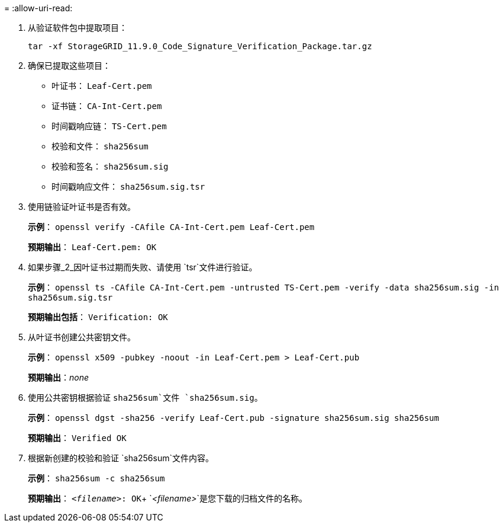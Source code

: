 = 
:allow-uri-read: 


. 从验证软件包中提取项目：
+
`tar -xf StorageGRID_11.9.0_Code_Signature_Verification_Package.tar.gz`

. 确保已提取这些项目：
+
** 叶证书： `Leaf-Cert.pem`
** 证书链： `CA-Int-Cert.pem`
** 时间戳响应链： `TS-Cert.pem`
** 校验和文件： `sha256sum`
** 校验和签名： `sha256sum.sig`
** 时间戳响应文件： `sha256sum.sig.tsr`


. 使用链验证叶证书是否有效。
+
*示例*： `openssl verify -CAfile CA-Int-Cert.pem Leaf-Cert.pem`

+
*预期输出*： `Leaf-Cert.pem: OK`

. 如果步骤_2_因叶证书过期而失败、请使用 `tsr`文件进行验证。
+
*示例*： `openssl ts -CAfile CA-Int-Cert.pem -untrusted TS-Cert.pem -verify -data sha256sum.sig -in sha256sum.sig.tsr`

+
*预期输出包括*： `Verification: OK`

. 从叶证书创建公共密钥文件。
+
*示例*： `openssl x509 -pubkey -noout -in Leaf-Cert.pem > Leaf-Cert.pub`

+
*预期输出*：_none_

. 使用公共密钥根据验证 `sha256sum`文件 `sha256sum.sig`。
+
*示例*： `openssl dgst -sha256 -verify Leaf-Cert.pub -signature sha256sum.sig sha256sum`

+
*预期输出*： `Verified OK`

. 根据新创建的校验和验证 `sha256sum`文件内容。
+
*示例*： `sha256sum -c sha256sum`

+
*预期输出*： `_<filename>_: OK`+
`_<filename>_`是您下载的归档文件的名称。


